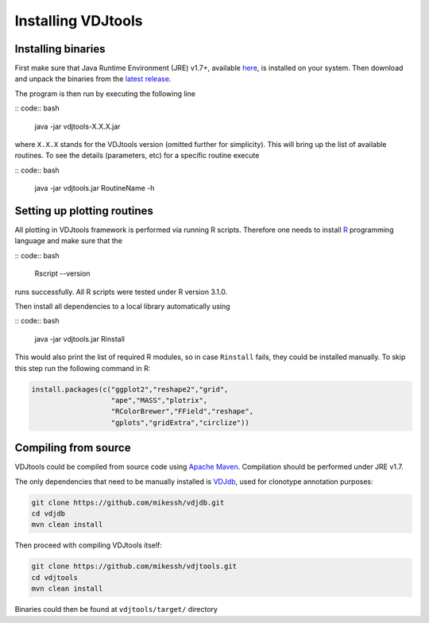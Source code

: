 .. _install:

Installing VDJtools
-------------------

Installing binaries
^^^^^^^^^^^^^^^^^^^

First make sure that Java Runtime Environment (JRE) v1.7+, available
`here <http://www.oracle.com/technetwork/java/javase/downloads/java-se-jre-7-download-432155.html>`__,
is installed on your system. Then download and unpack the binaries from
the `latest
release <https://github.com/mikessh/vdjtools/releases/latest>`__.

The program is then run by executing the following line

:: code:: bash

    java -jar vdjtools-X.X.X.jar

where ``X.X.X`` stands for the VDJtools version (omitted further
for simplicity). This will bring up the list of available routines. To
see the details (parameters, etc) for a specific routine execute

:: code:: bash

    java -jar vdjtools.jar RoutineName -h    

Setting up plotting routines
^^^^^^^^^^^^^^^^^^^^^^^^^^^^

All plotting in VDJtools framework is performed via running R scripts.
Therefore one needs to install `R <http://www.r-project.org/>`__
programming language and make sure that the

:: code:: bash

    Rscript --version

runs successfully. All R scripts were tested under R version 3.1.0.

Then install all dependencies to a local library automatically using

:: code:: bash

    java -jar vdjtools.jar Rinstall

This would also print the list of required R modules, so in case
``Rinstall`` fails, they could be installed manually. To skip this step
run the following command in R:

.. code:: r

    install.packages(c("ggplot2","reshape2","grid",
                       "ape","MASS","plotrix",
                       "RColorBrewer","FField","reshape",
                       "gplots","gridExtra","circlize"))

Compiling from source
^^^^^^^^^^^^^^^^^^^^^

VDJtools could be compiled from source code using `Apache
Maven <http://maven.apache.org/>`__. Compilation should be performed
under JRE v1.7.

The only dependencies that need to be manually installed is
`VDJdb <https://github.com/mikessh/vdjdb>`__, used for clonotype
annotation purposes:

.. code:: bash

    git clone https://github.com/mikessh/vdjdb.git
    cd vdjdb
    mvn clean install

Then proceed with compiling VDJtools itself:

.. code:: bash

    git clone https://github.com/mikessh/vdjtools.git
    cd vdjtools
    mvn clean install

Binaries could then be found at ``vdjtools/target/`` directory
